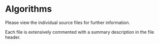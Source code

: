 [[../../assets/img/algorithms-banner.png]] 

* Algorithms

Please view the individual source files for further information.

Each file is extensively commented with a summary description in the file header.

